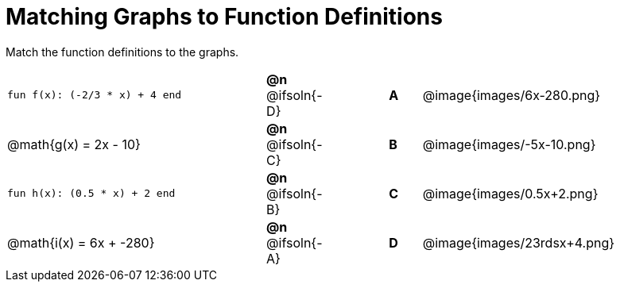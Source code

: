 = Matching Graphs to Function Definitions

++++
<style>
#content .literalblock {margin-bottom: 0px;}
#content img{width: 85%;}
#content td {padding: 0px !important;}
#content td p { padding: margin 0px;}
</style>
++++

Match the function definitions to the graphs.


// Source file for these images is available at
// https://www.desmos.com/calculator/0wjvbfclxs

[cols="<.^8a,^.^1a,2,^.^1a,^.^8a",stripes="none",frame="none"]
|===
| `fun f(x): (-2/3 * x) + 4 end`
| *@n* @ifsoln{-D}||*A*
| @image{images/6x-280.png}

// from https://www.desmos.com/calculator/fysot5cgog
| @math{g(x) = 2x - 10}
| *@n* @ifsoln{-C}||*B*
| @image{images/-5x-10.png}


| `fun h(x): (0.5 * x) + 2 end`
| *@n* @ifsoln{-B}||*C*
| @image{images/0.5x+2.png}

// From https://www.desmos.com/calculator/udspfgz0mg
| @math{i(x) = 6x + -280}
| *@n* @ifsoln{-A}||*D*
| @image{images/23rdsx+4.png}

|===
